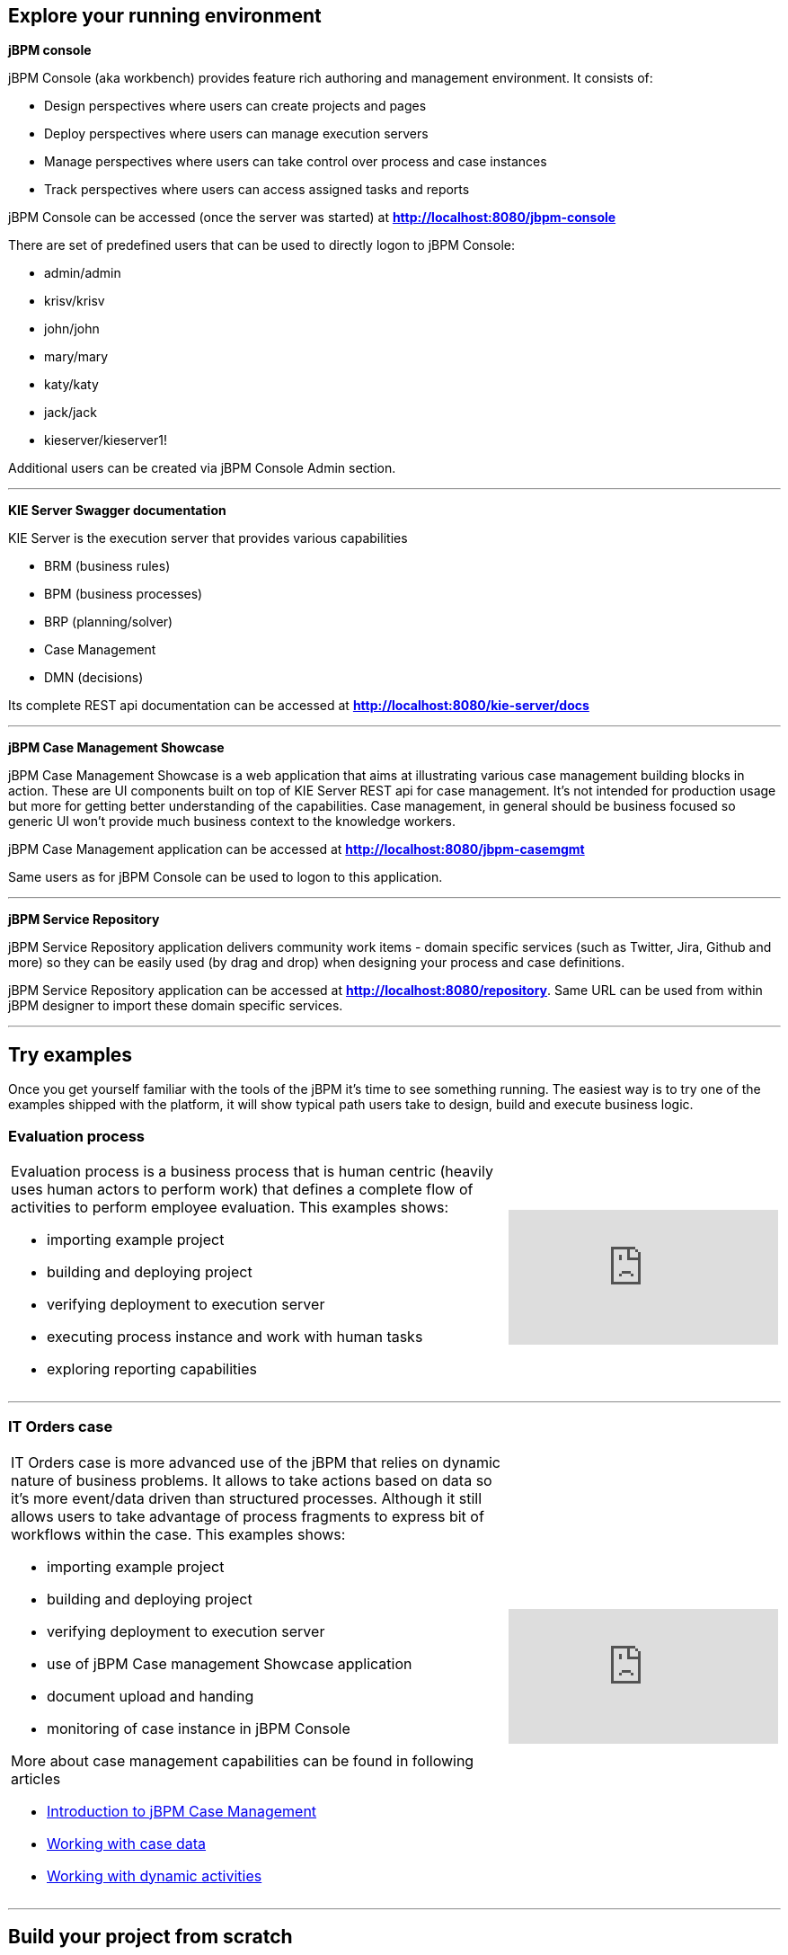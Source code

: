 == Explore your running environment

*jBPM console*

jBPM Console (aka workbench) provides feature rich authoring and management environment. It consists of:

- Design perspectives where users can create projects and pages
- Deploy perspectives where users can manage execution servers
- Manage perspectives where users can take control over process and case instances
- Track perspectives where users can access assigned tasks and reports

jBPM Console can be accessed (once the server was started) at http://localhost:8080/jbpm-console[*http://localhost:8080/jbpm-console*]

There are set of predefined users that can be used to directly logon to jBPM Console:

- admin/admin
- krisv/krisv
- john/john
- mary/mary
- katy/katy
- jack/jack
- kieserver/kieserver1!

Additional users can be created via jBPM Console Admin section.

'''

*KIE Server Swagger documentation*

KIE Server is the execution server that provides various capabilities

- BRM (business rules)
- BPM (business processes)
- BRP (planning/solver)
- Case Management
- DMN (decisions)

Its complete REST api documentation can be accessed at http://localhost:8080/kie-server/docs[*http://localhost:8080/kie-server/docs*]

'''

*jBPM Case Management Showcase*

jBPM Case Management Showcase is a web application that aims at illustrating various case management building blocks in action. These
are UI components built on top of KIE Server REST api for case management. It's not intended for production usage but more for getting better
understanding of the capabilities.
Case management, in general should be business focused so generic UI won't provide much business context to the knowledge workers.

jBPM Case Management application can be accessed at http://localhost:8080/jbpm-casemgmt[*http://localhost:8080/jbpm-casemgmt*]

Same users as for jBPM Console can be used to logon to this application.

'''

*jBPM Service Repository*

jBPM Service Repository application delivers community work items - domain specific services (such as Twitter, Jira, Github and more)
so they can be easily used (by drag and drop) when designing your process and case definitions.

jBPM Service Repository application can be accessed at http://localhost:8080/repository[*http://localhost:8080/repository*].
Same URL can be used from within jBPM designer to import these domain specific services.

'''


== Try examples

Once you get yourself familiar with the tools of the jBPM it's time to see something running. The easiest way is to try one of the examples
shipped with the platform, it will show typical path users take to design, build and execute business logic.

=== Evaluation process


[cols="8a,4a", frame=none]
|===
|Evaluation process is a business process that is human centric (heavily uses human actors to perform work) that defines a complete flow of
activities to perform employee evaluation. This examples shows:

- importing example project
- building and deploying project
- verifying deployment to execution server
- executing process instance and work with human tasks
- exploring reporting capabilities

|video::-fxL2iioPRI[youtube]
|===

'''

=== IT Orders case

[cols="8a,4a", frame=none]
|===
|IT Orders case is more advanced use of the jBPM that relies on dynamic nature of business problems. It allows to take actions based on
data so it's more event/data driven than structured processes. Although it still allows users to take advantage of process fragments
to express bit of workflows within the case. This examples shows:

* importing example project
* building and deploying project
* verifying deployment to execution server
* use of jBPM Case management Showcase application
* document upload and handing
* monitoring of case instance in jBPM Console

More about case management capabilities can be found in following articles

- http://mswiderski.blogspot.com/2016/10/case-management-jbpm-v7-part-1.html[Introduction to jBPM Case Management]
- http://mswiderski.blogspot.com/2016/10/case-management-jbpm-v7-part-2-working.html[Working with case data]
- http://mswiderski.blogspot.com/2016/10/case-management-jbpm-v7-part-3-dynamic.html[Working with dynamic activities]

|video::jtYY5jVD9T0[youtube]
|===

'''

== Build your project from scratch

[cols="8a,4a", frame=none]
|===
|Building new project from scratch can give you an option to have a clean start where you design your process or case
to fit your needs. This example shows:

* creating new project
* creating new asset - business process
* build and deploy to execution server
* execute process instance

|video::pdgj0hrF5rc[youtube]
|===

'''
